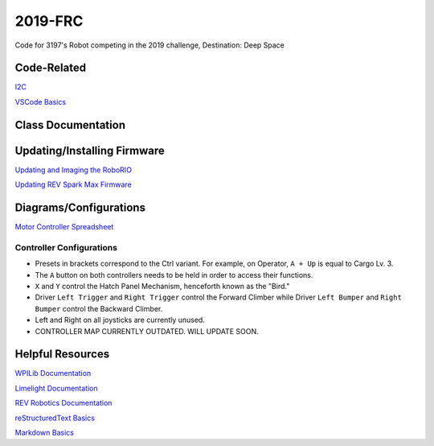 ========
2019-FRC 
========
.. image:: https://travis-ci.org/frc3197/2019-FRC.svg?branch=master
    :target: https://travis-ci.org/frc3197/2019-FRC
.. image:: https://readthedocs.org/projects/2019-frc/badge/?version=latest
    :target: https://2019-frc.readthedocs.io/en/latest/?badge=latest
    :alt: Documentation Status

Code for 3197's Robot competing in the 2019 challenge, Destination: Deep Space

------------
Code-Related
------------
`I2C <https://2019-frc.readthedocs.io/en/documentation/I2C.html>`_

`VSCode Basics <https://2019-frc.readthedocs.io/en/documentation/VSCode%20Basics.html>`_

-------------------
Class Documentation
-------------------

+------------------------------------------------------------------------------------------------------------------------------------------------------------+----------------------------------------------+
|Package                                                                                                                                                     |Description                                   |
+============================================================================================================================================================+==============================================+
|`org.team3197.frc2019.robot.Robot <https://2019-frc.readthedocs.io/en/documentation/Class%20Documentation/Robot.html>`_                                                      |Initializes Robot                             |
+------------------------------------------------------------------------------------------------------------------------------------------------------------+----------------------------------------------+
|`org.team3197.frc2019.robot.OI <https://2019-frc.readthedocs.io/en/documentation/Class%20Documentation/OI.html>`_                                                            |Assigns buttons to Controller                 |
+------------------------------------------------------------------------------------------------------------------------------------------------------------+----------------------------------------------+
|`org.team3197.frc2019.robot.Main <https://2019-frc.readthedocs.io/en/documentation/Class%20Documentation/Main.html>`_                                                        |Starts all Robot Subsystems                   |
+------------------------------------------------------------------------------------------------------------------------------------------------------------+----------------------------------------------+
|`org.team3197.frc2019.robot.RobotMap <https://2019-frc.readthedocs.io/en/documentation/Class%20Documentation/RobotMap.html>`_                                                |Defines Motor Controller IDs and Constants    |
+------------------------------------------------------------------------------------------------------------------------------------------------------------+----------------------------------------------+
|`org.team3197.frc2019.robot.commands.AlignTurn <https://2019-frc.readthedocs.io/en/documentation/Class%20Documentation/Commands/AlignTurn.html>`_                            |Turns the Robot using vision from GRIP        |
+------------------------------------------------------------------------------------------------------------------------------------------------------------+----------------------------------------------+
|`org.team3197.frc2019.robot.commands.ArticulateToPreset <https://2019-frc.readthedocs.io/en/documentation/Class%20Documentation/Commands/ArticulateToPreset.html>`_          |Sets Arm to a Preset Position                 |
+------------------------------------------------------------------------------------------------------------------------------------------------------------+----------------------------------------------+
|`org.team3197.frc2019.robot.commands.ElevateToPreset <https://2019-frc.readthedocs.io/en/documentation/Class%20Documentation/Commands/ElevateToPreset.html>`_                |Sets Elevator to a Preset Position            |
+------------------------------------------------------------------------------------------------------------------------------------------------------------+----------------------------------------------+
|`org.team3197.frc2019.robot.commands.Flex <https://2019-frc.readthedocs.io/en/documentation/Class%20Documentation/Commands/Flex.html>`_                                      |Controls Arm Movement to Presets. (Unfinished)|
+------------------------------------------------------------------------------------------------------------------------------------------------------------+----------------------------------------------+
|`frc.robot.commands.test.DriveTrainRampTest <https://2019-frc.readthedocs.io/en/documentation/Class%20Documentation/Commands/test/DriveTrainRampTest.html>`_|Soon to be erased from existence.             |
+------------------------------------------------------------------------------------------------------------------------------------------------------------+----------------------------------------------+
|`frc.robot.commands.test.DriveTrainTest <https://2019-frc.readthedocs.io/en/documentation/Class%20Documentation/Commands/test/DriveTrainTest.html>`_        |Soon to be erased from existence.             |
+------------------------------------------------------------------------------------------------------------------------------------------------------------+----------------------------------------------+
|`org.team3197.frc2019.robot.commands.defaults.Articulate <https://2019-frc.readthedocs.io/en/documentation/Class%20Documentation/Commands/defaults/Articulate.html>`_        |Moves the Arm (Manipulator at End)            |
+------------------------------------------------------------------------------------------------------------------------------------------------------------+----------------------------------------------+
|`org.team3197.frc2019.robot.commands.defaults.Drive <https://2019-frc.readthedocs.io/en/documentation/Class%20Documentation/Commands/defaults/Drive.html>`_                  |Drives the Robot                              |
+------------------------------------------------------------------------------------------------------------------------------------------------------------+----------------------------------------------+
|`org.team3197.frc2019.robot.commands.defaults.Elevate <https://2019-frc.readthedocs.io/en/documentation/Class%20Documentation/Commands/defaults/Elevate.html>`_              |Moves the Elevator (Contains Arm)             |
+------------------------------------------------------------------------------------------------------------------------------------------------------------+----------------------------------------------+
|`org.team3197.frc2019.robot.commands.defaults.Erect <https://2019-frc.readthedocs.io/en/documentation/Class%20Documentation/Commands/defaults/Erect.html>`_                  |Moves the Erector (Climber)                   |
+------------------------------------------------------------------------------------------------------------------------------------------------------------+----------------------------------------------+
|`org.team3197.frc2019.robot.commands.defaults.Manipulate <https://2019-frc.readthedocs.io/en/documentation/Class%20Documentation/Commands/defaults/Manipulate.html>`_        |Moves the Manipulator (Cargo Shovel)          |
+------------------------------------------------------------------------------------------------------------------------------------------------------------+----------------------------------------------+
|`org.team3197.frc2019.robot.commands.defaults.Speak <https://2019-frc.readthedocs.io/en/documentation/Class%20Documentation/Commands/defaults/Speak.html>`_                  |Moves the Beak on the Arm (Hatch Panel Hook)  |
+------------------------------------------------------------------------------------------------------------------------------------------------------------+----------------------------------------------+
|`org.team3197.frc2019.robot.subsystems.Arm <https://2019-frc.readthedocs.io/en/documentation/Class%20Documentation/Subsystems/Arm.html>`_                                    |Defines the Arm (Moves Manipulator)           |
+------------------------------------------------------------------------------------------------------------------------------------------------------------+----------------------------------------------+
|`org.team3197.frc2019.robot.subsystems.CargoManipulator <https://2019-frc.readthedocs.io/en/documentation/Class%20Documentation/Subsystems/CargoManipulator.html>`_          |Defines the Cargo Manipulator                 |
+------------------------------------------------------------------------------------------------------------------------------------------------------------+----------------------------------------------+
|`org.team3197.frc2019.robot.subsystems.DriveTrain <https://2019-frc.readthedocs.io/en/documentation/Class%20Documentation/Subsystems/DriveTrain.html>`_                      |Defines the Drive Train                       |
+------------------------------------------------------------------------------------------------------------------------------------------------------------+----------------------------------------------+
|`org.team3197.frc2019.robot.subsystems.Elevator <https://2019-frc.readthedocs.io/en/documentation/Class%20Documentation/Subsystems/Elevator.html>`_                          |Defines the Elevator (Contains Arm)           |
+------------------------------------------------------------------------------------------------------------------------------------------------------------+----------------------------------------------+
|`org.team3197.frc2019.robot.subsystems.Erector <https://2019-frc.readthedocs.io/en/documentation/Class%20Documentation/Subsystems/Erector.html>`_                            |Defines the Erector (Climber)                 |
+------------------------------------------------------------------------------------------------------------------------------------------------------------+----------------------------------------------+
|`org.team3197.frc2019.robot.subsystems.Hatch <https://2019-frc.readthedocs.io/en/documentation/Class%20Documentation/Subsystems/Hatch.html>`_                                |Defines the Hatch Panel Mechanism (Beak)      |
+------------------------------------------------------------------------------------------------------------------------------------------------------------+----------------------------------------------+


----------------------------
Updating/Installing Firmware
----------------------------
`Updating and Imaging the RoboRIO <https://2019-frc.readthedocs.io/en/documentation/Updating%20Instructions/Updating%20and%20Imaging%20the%20RoboRIO.html>`_

`Updating REV Spark Max Firmware <https://2019-frc.readthedocs.io/en/documentation/Updating%20Instructions/Updating%20Firmware%20of%20REV%20Spark%20Max's.html>`_

-----------------------
Diagrams/Configurations
-----------------------
`Motor Controller Spreadsheet <https://docs.google.com/spreadsheets/d/14p9fdd08mrI9wpgqd_k9QANKFcTs7CDPGgKoO7wAz68/edit?usp=sharing>`_

~~~~~~~~~~~~~~~~~~~~~~~~~
Controller Configurations
~~~~~~~~~~~~~~~~~~~~~~~~~
.. image:: https://raw.githubusercontent.com/frc3197/2019-FRC/master/doc/Controller%20Configuration.png
   :width: 600
- Presets in brackets correspond to the Ctrl variant. For example, on Operator, ``A + Up`` is equal to Cargo Lv. 3.
- The ``A`` button on both controllers needs to be held in order to access their functions.
- ``X`` and ``Y`` control the Hatch Panel Mechanism, henceforth known as the "Bird."
- Driver ``Left Trigger`` and ``Right Trigger`` control the Forward Climber while Driver ``Left Bumper`` and ``Right Bumper`` control the Backward Climber.
- Left and Right on all joysticks are currently unused.
- CONTROLLER MAP CURRENTLY OUTDATED. WILL UPDATE SOON.

-----------------
Helpful Resources
-----------------
`WPILib Documentation <http://first.wpi.edu/FRC/roborio/release/docs/java/>`_ 

`Limelight Documentation <http://docs.limelightvision.io/en/latest/>`_

`REV Robotics Documentation <http://www.revrobotics.com/content/sw/max/sw-docs/java/com/revrobotics/package-summary.html>`_

`reStructuredText Basics <http://www.sphinx-doc.org/en/master/usage/restructuredtext/basics.html>`_

`Markdown Basics <https://github.com/adam-p/markdown-here/wiki/Markdown-Cheatsheet#code>`_
